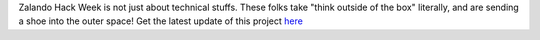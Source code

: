 .. title: Hack Week: Zalando Space Launch
.. slug: hackweek-december-2014-zalando-space-launch
.. date: 2014/12/18 08:01:00
.. tags: hack-week, event
.. link:
.. description: A video interview with one Zalando Hack Week project that aims to send a shoe into the outer space
.. author: Nick Mulder
.. type: text
.. image: hackweek3-space-launch.jpg

Zalando Hack Week is not just about technical stuffs. These folks take "think outside of the box" literally, and are sending a shoe into the outer space! Get the latest update of this project `here`_

.. TEASER_END

.. youtube:: ...
   :width: 650

.. _here: http://thespaceshoe.com/

